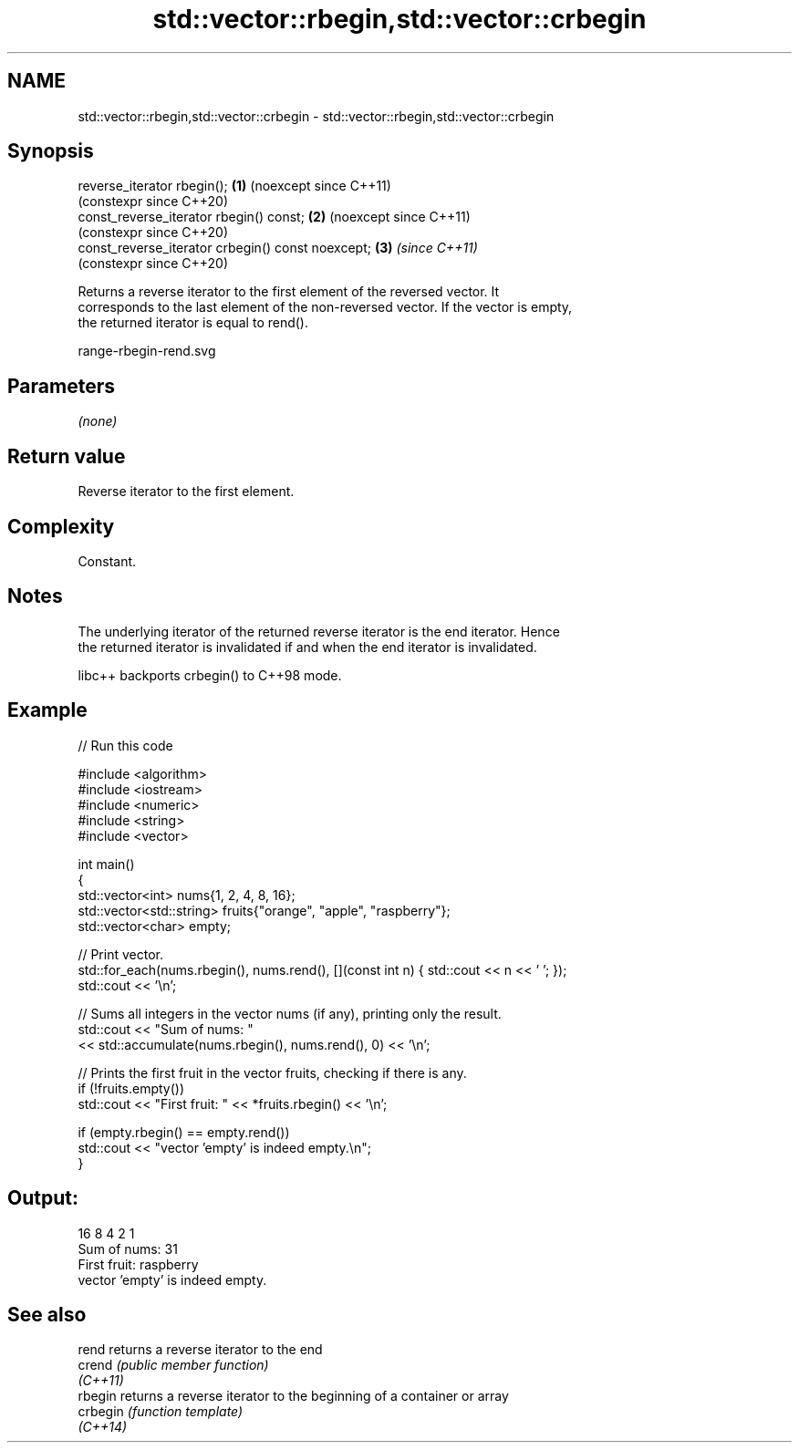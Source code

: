 .TH std::vector::rbegin,std::vector::crbegin 3 "2024.06.10" "http://cppreference.com" "C++ Standard Libary"
.SH NAME
std::vector::rbegin,std::vector::crbegin \- std::vector::rbegin,std::vector::crbegin

.SH Synopsis
   reverse_iterator rbegin();                       \fB(1)\fP (noexcept since C++11)
                                                        (constexpr since C++20)
   const_reverse_iterator rbegin() const;           \fB(2)\fP (noexcept since C++11)
                                                        (constexpr since C++20)
   const_reverse_iterator crbegin() const noexcept; \fB(3)\fP \fI(since C++11)\fP
                                                        (constexpr since C++20)

   Returns a reverse iterator to the first element of the reversed vector. It
   corresponds to the last element of the non-reversed vector. If the vector is empty,
   the returned iterator is equal to rend().

   range-rbegin-rend.svg

.SH Parameters

   \fI(none)\fP

.SH Return value

   Reverse iterator to the first element.

.SH Complexity

   Constant.

.SH Notes

   The underlying iterator of the returned reverse iterator is the end iterator. Hence
   the returned iterator is invalidated if and when the end iterator is invalidated.

   libc++ backports crbegin() to C++98 mode.

.SH Example


// Run this code

 #include <algorithm>
 #include <iostream>
 #include <numeric>
 #include <string>
 #include <vector>

 int main()
 {
     std::vector<int> nums{1, 2, 4, 8, 16};
     std::vector<std::string> fruits{"orange", "apple", "raspberry"};
     std::vector<char> empty;

     // Print vector.
     std::for_each(nums.rbegin(), nums.rend(), [](const int n) { std::cout << n << ' '; });
     std::cout << '\\n';

     // Sums all integers in the vector nums (if any), printing only the result.
     std::cout << "Sum of nums: "
               << std::accumulate(nums.rbegin(), nums.rend(), 0) << '\\n';

     // Prints the first fruit in the vector fruits, checking if there is any.
     if (!fruits.empty())
         std::cout << "First fruit: " << *fruits.rbegin() << '\\n';

     if (empty.rbegin() == empty.rend())
         std::cout << "vector 'empty' is indeed empty.\\n";
 }

.SH Output:

 16 8 4 2 1
 Sum of nums: 31
 First fruit: raspberry
 vector 'empty' is indeed empty.

.SH See also

   rend    returns a reverse iterator to the end
   crend   \fI(public member function)\fP
   \fI(C++11)\fP
   rbegin  returns a reverse iterator to the beginning of a container or array
   crbegin \fI(function template)\fP
   \fI(C++14)\fP
